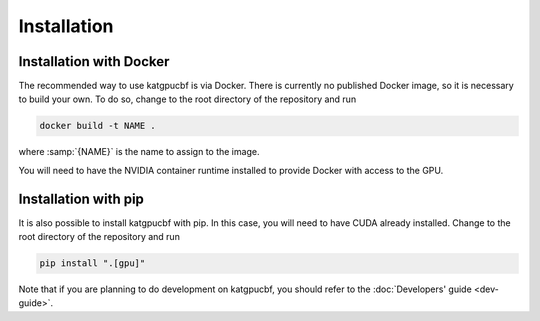 Installation
============

Installation with Docker
------------------------
The recommended way to use katgpucbf is via Docker. There is currently no
published Docker image, so it is necessary to build your own. To do so, change
to the root directory of the repository and run

.. code:: sh

   docker build -t NAME .

where :samp:`{NAME}` is the name to assign to the image.

You will need to have the NVIDIA container runtime installed to provide Docker
with access to the GPU.

Installation with pip
---------------------
It is also possible to install katgpucbf with pip. In this case, you will need
to have CUDA already installed. Change to the root directory of the repository
and run

.. code:: sh

   pip install ".[gpu]"

Note that if you are planning to do development on katgpucbf, you should refer
to the :doc:`Developers' guide <dev-guide>`.
